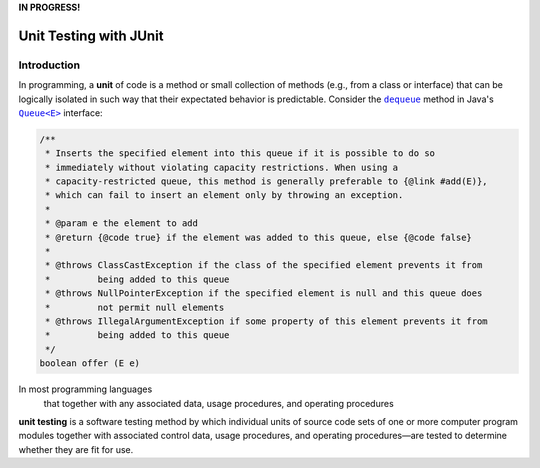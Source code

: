 **IN PROGRESS!**

.. |api_queue| replace:: ``Queue<E>``
.. _api_queue: https://docs.oracle.com/en/java/javase/11/docs/api/java.base/java/util/Queue.html

.. |api_queue_offer| replace:: ``dequeue``
.. _api_queue_offer: https://docs.oracle.com/en/java/javase/11/docs/api/java.base/java/util/Queue.html#offer(E)

***********************
Unit Testing with JUnit
***********************

Introduction
============

In programming, a **unit** of code is a method or small collection of methods
(e.g., from a class or interface) that can be logically isolated in such way 
that their expectated behavior is predictable. Consider the |api_queue_offer|_
method in Java's |api_queue|_ interface:

.. code-block:: java

   /**
    * Inserts the specified element into this queue if it is possible to do so 
    * immediately without violating capacity restrictions. When using a 
    * capacity-restricted queue, this method is generally preferable to {@link #add(E)},
    * which can fail to insert an element only by throwing an exception.
    *
    * @param e the element to add
    * @return {@code true} if the element was added to this queue, else {@code false}
    *
    * @throws ClassCastException if the class of the specified element prevents it from 
    *         being added to this queue
    * @throws NullPointerException if the specified element is null and this queue does 
    *         not permit null elements
    * @throws IllegalArgumentException if some property of this element prevents it from 
    *         being added to this queue
    */
   boolean offer (E e)

In most programming languages
 that together with any associated data, usage procedures, and operating procedures


**unit testing** is a software testing method by which individual units of source code sets of one or more computer program modules together with associated control data, usage procedures, and operating procedures—are tested to determine whether they are fit for use.
